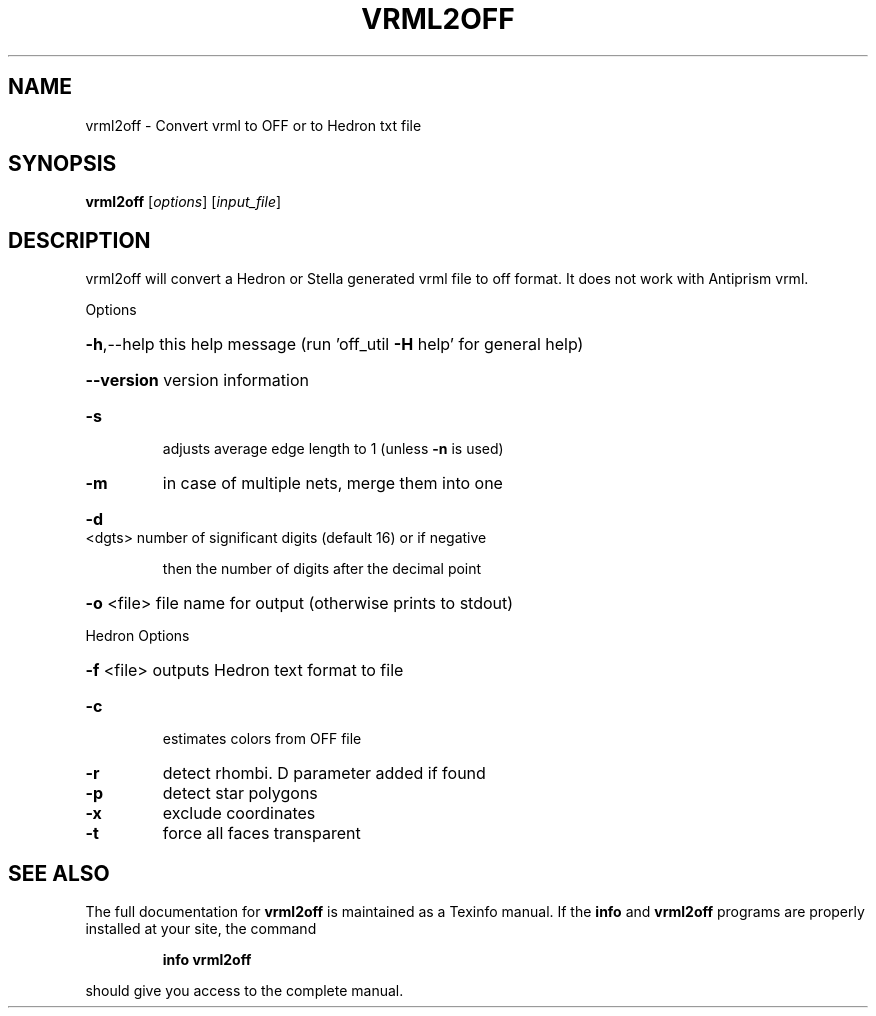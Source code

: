 .\" DO NOT MODIFY THIS FILE!  It was generated by help2man
.TH VRML2OFF  "1" " " "vrml2off: Antiprism 0.32 - http://www.antiprism.com" "User Commands"
.SH NAME
vrml2off - Convert vrml to OFF or to Hedron txt file
.SH SYNOPSIS
.B vrml2off
[\fI\,options\/\fR] [\fI\,input_file\/\fR]
.SH DESCRIPTION
vrml2off will convert a Hedron or Stella generated vrml file to off format.
It does not work with Antiprism vrml.
.PP
Options
.HP
\fB\-h\fR,\-\-help this help message (run 'off_util \fB\-H\fR help' for general help)
.HP
\fB\-\-version\fR version information
.TP
\fB\-s\fR
adjusts average edge length to 1 (unless \fB\-n\fR is used)
.TP
\fB\-m\fR
in case of multiple nets, merge them into one
.HP
\fB\-d\fR <dgts> number of significant digits (default 16) or if negative
.IP
then the number of digits after the decimal point
.HP
\fB\-o\fR <file> file name for output (otherwise prints to stdout)
.PP
Hedron Options
.HP
\fB\-f\fR <file> outputs Hedron text format to file
.TP
\fB\-c\fR
estimates colors from OFF file
.TP
\fB\-r\fR
detect rhombi. D parameter added if found
.TP
\fB\-p\fR
detect star polygons
.TP
\fB\-x\fR
exclude coordinates
.TP
\fB\-t\fR
force all faces transparent
.SH "SEE ALSO"
The full documentation for
.B vrml2off
is maintained as a Texinfo manual.  If the
.B info
and
.B vrml2off
programs are properly installed at your site, the command
.IP
.B info vrml2off
.PP
should give you access to the complete manual.
